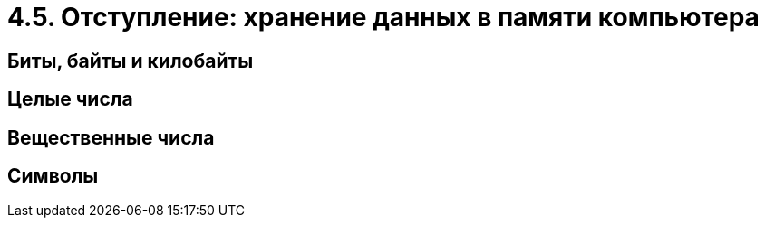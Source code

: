 = 4.5. Отступление: хранение данных в памяти компьютера

== Биты, байты и килобайты

== Целые числа

== Вещественные числа

== Символы
